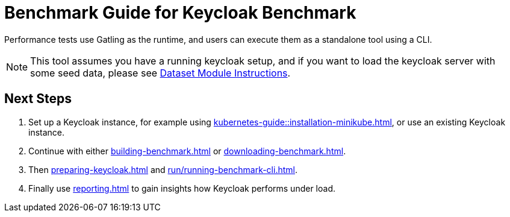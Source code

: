 = Benchmark Guide for Keycloak Benchmark

Performance tests use Gatling as the runtime, and users can execute them as a standalone tool using a CLI.

NOTE: This tool assumes you have a running keycloak setup, and if you want to load the keycloak server with some seed data, please see xref:dataset-guide:ROOT:index.adoc[Dataset Module Instructions].

== Next Steps

. Set up a Keycloak instance, for example using xref:kubernetes-guide::installation-minikube.adoc[], or use an existing Keycloak instance.
. Continue with either xref:building-benchmark.adoc[] or xref:downloading-benchmark.adoc[].
. Then xref:preparing-keycloak.adoc[] and xref:run/running-benchmark-cli.adoc[].
. Finally use xref:reporting.adoc[] to gain insights how Keycloak performs under load.
